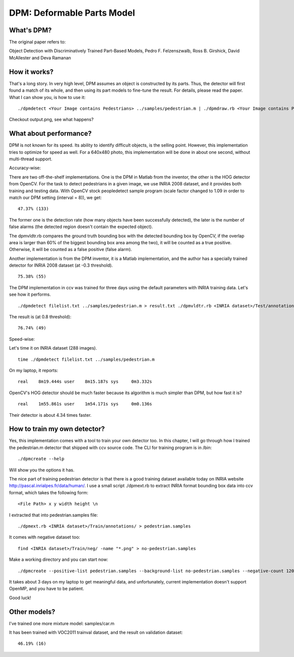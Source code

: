 DPM: Deformable Parts Model
===========================

What's DPM?
-----------

The original paper refers to:

Object Detection with Discriminatively Trained Part-Based Models, Pedro F. Felzenszwalb, Ross B. Girshick, David McAllester and Deva Ramanan

How it works?
-------------

That's a long story. In very high level, DPM assumes an object is constructed by its parts. Thus, the detector will first found a match of its whole, and then using its part models to fine-tune the result. For details, please read the paper. What I can show you, is how to use it:

::

    ./dpmdetect <Your Image contains Pedestrians> ../samples/pedestrian.m | ./dpmdraw.rb <Your Image contains Pedestrians> output.png

Checkout output.png, see what happens?

What about performance?
-----------------------

DPM is not known for its speed. Its ability to identify difficult objects, is the selling point. However, this implementation tries to optimize for speed as well. For a 640x480 photo, this implementation will be done in about one second, without multi-thread support.

Accuracy-wise:

There are two off-the-shelf implementations. One is the DPM in Matlab from the inventor, the other is the HOG detector from OpenCV. For the task to detect pedestrians in a given image, we use INRIA 2008 dataset, and it provides both training and testing data. With OpenCV stock peopledetect sample program (scale factor changed to 1.09 in order to match our DPM setting (interval = 8)), we get:

::

    47.37% (133)

The former one is the detection rate (how many objects have been successfully detected), the later is the number of false alarms (the detected region doesn't contain the expected object).

The dpmvldtr.rb compares the ground truth bounding box with the detected bounding box by OpenCV, if the overlap area is larger than 60% of the biggest bounding box area among the two), it will be counted as a true positive. Otherwise, it will be counted as a false positive (false alarm).

Another implementation is from the DPM inventor, it is a Matlab implementation, and the author has a specially trained detector for INRIA 2008 dataset (at -0.3 threshold).

::

    75.38% (55)

The DPM implementation in ccv was trained for three days using the default parameters with INRIA training data. Let's see how it performs.

::

    ./dpmdetect filelist.txt ../samples/pedestrian.m > result.txt ./dpmvldtr.rb <INRIA dataset>/Test/annotations result.txt

The result is (at 0.8 threshold):

::

    76.74% (49)

Speed-wise:

Let's time it on INRIA dataset (288 images).

::

    time ./dpmdetect filelist.txt ../samples/pedestrian.m

On my laptop, it reports:

::

    real    8m19.444s user    8m15.187s sys     0m3.332s

OpenCV's HOG detector should be much faster because its algorithm is much simpler than DPM, but how fast it is?

::

    real    1m55.861s user    1m54.171s sys     0m0.136s

Their detector is about 4.34 times faster.

How to train my own detector?
-----------------------------

Yes, this implementation comes with a tool to train your own detector too. In this chapter, I will go through how I trained the pedestrian.m detector that shipped with ccv source code. The CLI for training program is in /bin:

::

    ./dpmcreate --help

Will show you the options it has.

The nice part of training pedestrian detector is that there is a good training dataset available today on INRIA website http://pascal.inrialpes.fr/data/human/. I use a small script ./dpmext.rb to extract INRIA format bounding box data into ccv format, which takes the following form:

::

    <File Path> x y width height \n

I extracted that into pedestrian.samples file:

::

    ./dpmext.rb <INRIA dataset>/Train/annotations/ > pedestrian.samples

It comes with negative dataset too:

::

    find <INRIA dataset>/Train/neg/ -name "*.png" > no-pedestrian.samples

Make a working directory and you can start now:

::

    ./dpmcreate --positive-list pedestrian.samples --background-list no-pedestrian.samples --negative-count 12000 --model-component 1 --model-part 8 --working-dir <Working directory> --base-dir <INRIA dataset>/Train/pos/

It takes about 3 days on my laptop to get meaningful data, and unfortunately, current implementation doesn't support OpenMP, and you have to be patient.

Good luck!

Other models?
-------------

I've trained one more mixture model: samples/car.m

It has been trained with VOC2011 trainval dataset, and the result on validation dataset:

::

    46.19% (16)
